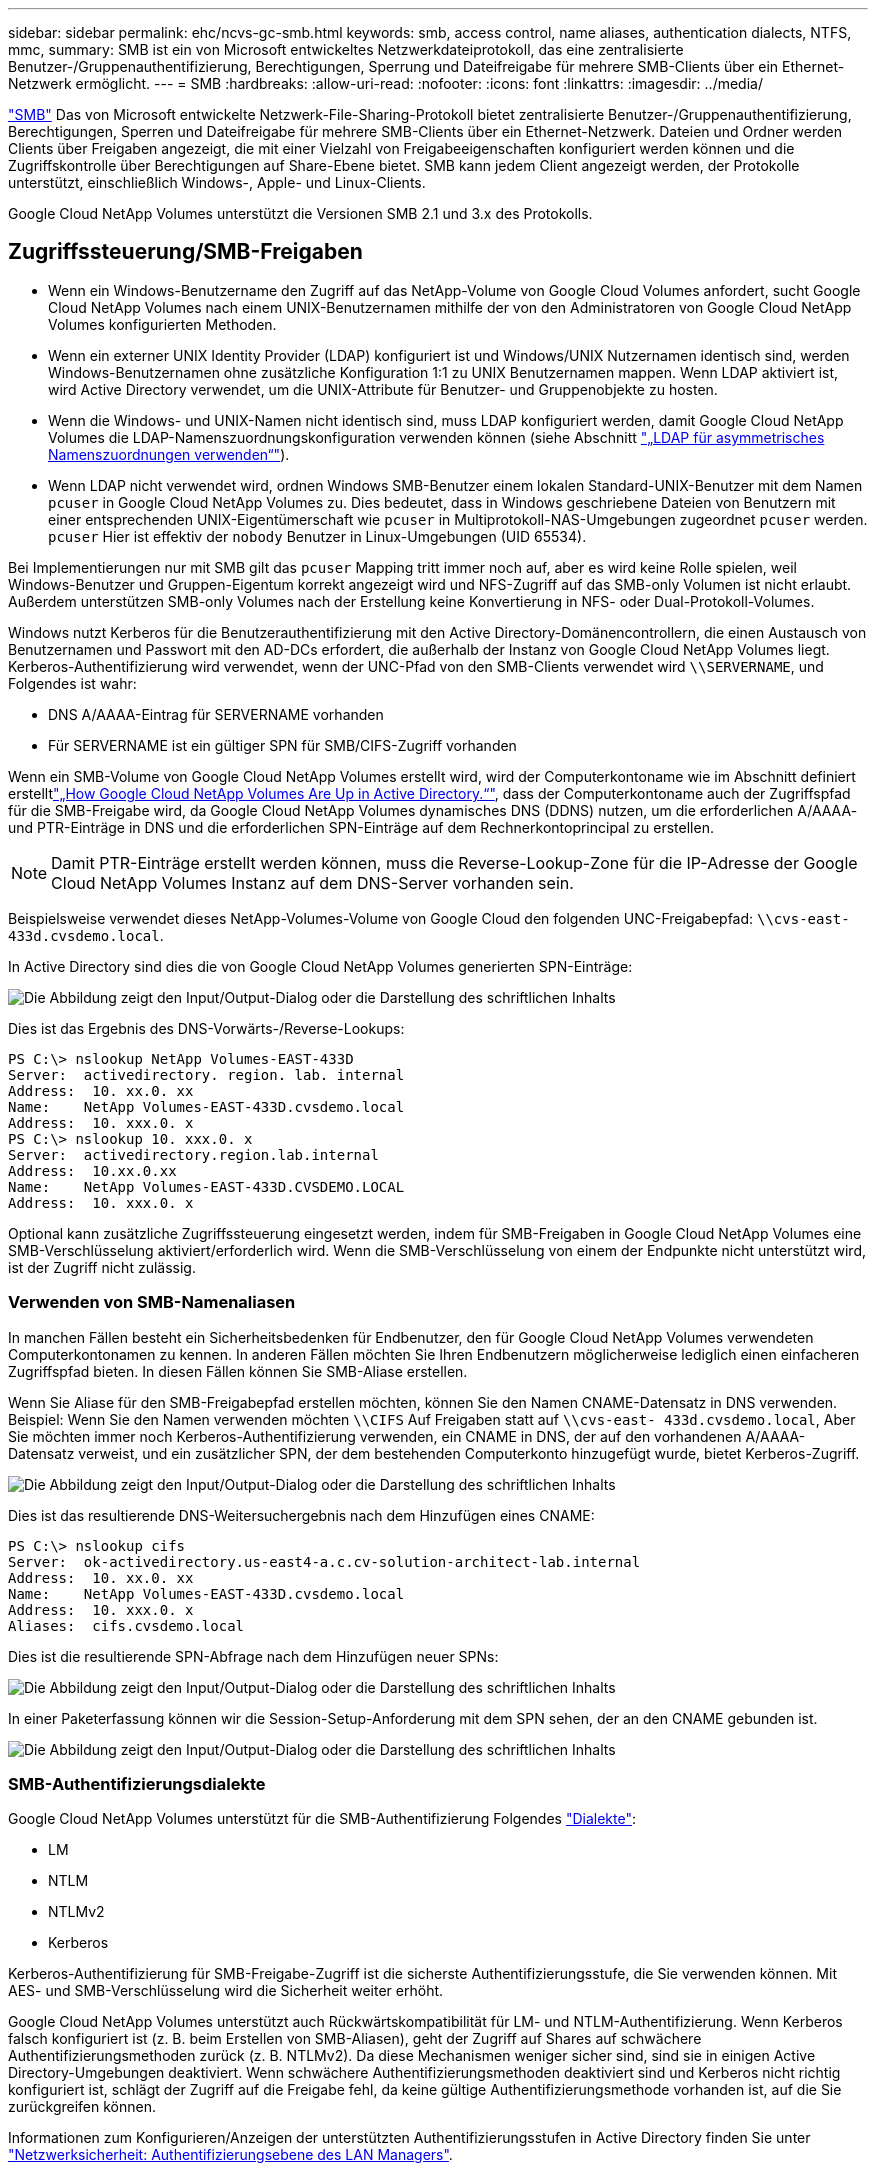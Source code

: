 ---
sidebar: sidebar 
permalink: ehc/ncvs-gc-smb.html 
keywords: smb, access control, name aliases, authentication dialects, NTFS, mmc, 
summary: SMB ist ein von Microsoft entwickeltes Netzwerkdateiprotokoll, das eine zentralisierte Benutzer-/Gruppenauthentifizierung, Berechtigungen, Sperrung und Dateifreigabe für mehrere SMB-Clients über ein Ethernet-Netzwerk ermöglicht. 
---
= SMB
:hardbreaks:
:allow-uri-read: 
:nofooter: 
:icons: font
:linkattrs: 
:imagesdir: ../media/


[role="lead"]
https://docs.microsoft.com/en-us/previous-versions/windows/it-pro/windows-server-2012-r2-and-2012/hh831795(v=ws.11)["SMB"^] Das von Microsoft entwickelte Netzwerk-File-Sharing-Protokoll bietet zentralisierte Benutzer-/Gruppenauthentifizierung, Berechtigungen, Sperren und Dateifreigabe für mehrere SMB-Clients über ein Ethernet-Netzwerk. Dateien und Ordner werden Clients über Freigaben angezeigt, die mit einer Vielzahl von Freigabeeigenschaften konfiguriert werden können und die Zugriffskontrolle über Berechtigungen auf Share-Ebene bietet. SMB kann jedem Client angezeigt werden, der Protokolle unterstützt, einschließlich Windows-, Apple- und Linux-Clients.

Google Cloud NetApp Volumes unterstützt die Versionen SMB 2.1 und 3.x des Protokolls.



== Zugriffssteuerung/SMB-Freigaben

* Wenn ein Windows-Benutzername den Zugriff auf das NetApp-Volume von Google Cloud Volumes anfordert, sucht Google Cloud NetApp Volumes nach einem UNIX-Benutzernamen mithilfe der von den Administratoren von Google Cloud NetApp Volumes konfigurierten Methoden.
* Wenn ein externer UNIX Identity Provider (LDAP) konfiguriert ist und Windows/UNIX Nutzernamen identisch sind, werden Windows-Benutzernamen ohne zusätzliche Konfiguration 1:1 zu UNIX Benutzernamen mappen. Wenn LDAP aktiviert ist, wird Active Directory verwendet, um die UNIX-Attribute für Benutzer- und Gruppenobjekte zu hosten.
* Wenn die Windows- und UNIX-Namen nicht identisch sind, muss LDAP konfiguriert werden, damit Google Cloud NetApp Volumes die LDAP-Namenszuordnungskonfiguration verwenden können (siehe Abschnitt link:ncvs-gc-other-nas-infrastructure-service-dependencies.html#using-ldap-for-asymmetric-name-mapping["„LDAP für asymmetrisches Namenszuordnungen verwenden“"]).
* Wenn LDAP nicht verwendet wird, ordnen Windows SMB-Benutzer einem lokalen Standard-UNIX-Benutzer mit dem Namen `pcuser` in Google Cloud NetApp Volumes zu. Dies bedeutet, dass in Windows geschriebene Dateien von Benutzern mit einer entsprechenden UNIX-Eigentümerschaft wie `pcuser` in Multiprotokoll-NAS-Umgebungen zugeordnet `pcuser` werden. `pcuser` Hier ist effektiv der `nobody` Benutzer in Linux-Umgebungen (UID 65534).


Bei Implementierungen nur mit SMB gilt das `pcuser` Mapping tritt immer noch auf, aber es wird keine Rolle spielen, weil Windows-Benutzer und Gruppen-Eigentum korrekt angezeigt wird und NFS-Zugriff auf das SMB-only Volumen ist nicht erlaubt. Außerdem unterstützen SMB-only Volumes nach der Erstellung keine Konvertierung in NFS- oder Dual-Protokoll-Volumes.

Windows nutzt Kerberos für die Benutzerauthentifizierung mit den Active Directory-Domänencontrollern, die einen Austausch von Benutzernamen und Passwort mit den AD-DCs erfordert, die außerhalb der Instanz von Google Cloud NetApp Volumes liegt. Kerberos-Authentifizierung wird verwendet, wenn der UNC-Pfad von den SMB-Clients verwendet wird `\\SERVERNAME`, und Folgendes ist wahr:

* DNS A/AAAA-Eintrag für SERVERNAME vorhanden
* Für SERVERNAME ist ein gültiger SPN für SMB/CIFS-Zugriff vorhanden


Wenn ein SMB-Volume von Google Cloud NetApp Volumes erstellt wird, wird der Computerkontoname wie im Abschnitt definiert erstelltlink:ncvs-gc-considerations-creating-active-directory-connections.html#how-cloud-volumes-service-shows-up-in-active-directory["„How Google Cloud NetApp Volumes Are Up in Active Directory.“"], dass der Computerkontoname auch der Zugriffspfad für die SMB-Freigabe wird, da Google Cloud NetApp Volumes dynamisches DNS (DDNS) nutzen, um die erforderlichen A/AAAA- und PTR-Einträge in DNS und die erforderlichen SPN-Einträge auf dem Rechnerkontoprincipal zu erstellen.


NOTE: Damit PTR-Einträge erstellt werden können, muss die Reverse-Lookup-Zone für die IP-Adresse der Google Cloud NetApp Volumes Instanz auf dem DNS-Server vorhanden sein.

Beispielsweise verwendet dieses NetApp-Volumes-Volume von Google Cloud den folgenden UNC-Freigabepfad: `\\cvs-east- 433d.cvsdemo.local`.

In Active Directory sind dies die von Google Cloud NetApp Volumes generierten SPN-Einträge:

image:ncvs-gc-image6.png["Die Abbildung zeigt den Input/Output-Dialog oder die Darstellung des schriftlichen Inhalts"]

Dies ist das Ergebnis des DNS-Vorwärts-/Reverse-Lookups:

....
PS C:\> nslookup NetApp Volumes-EAST-433D
Server:  activedirectory. region. lab. internal
Address:  10. xx.0. xx
Name:    NetApp Volumes-EAST-433D.cvsdemo.local
Address:  10. xxx.0. x
PS C:\> nslookup 10. xxx.0. x
Server:  activedirectory.region.lab.internal
Address:  10.xx.0.xx
Name:    NetApp Volumes-EAST-433D.CVSDEMO.LOCAL
Address:  10. xxx.0. x
....
Optional kann zusätzliche Zugriffssteuerung eingesetzt werden, indem für SMB-Freigaben in Google Cloud NetApp Volumes eine SMB-Verschlüsselung aktiviert/erforderlich wird. Wenn die SMB-Verschlüsselung von einem der Endpunkte nicht unterstützt wird, ist der Zugriff nicht zulässig.



=== Verwenden von SMB-Namenaliasen

In manchen Fällen besteht ein Sicherheitsbedenken für Endbenutzer, den für Google Cloud NetApp Volumes verwendeten Computerkontonamen zu kennen. In anderen Fällen möchten Sie Ihren Endbenutzern möglicherweise lediglich einen einfacheren Zugriffspfad bieten. In diesen Fällen können Sie SMB-Aliase erstellen.

Wenn Sie Aliase für den SMB-Freigabepfad erstellen möchten, können Sie den Namen CNAME-Datensatz in DNS verwenden. Beispiel: Wenn Sie den Namen verwenden möchten `\\CIFS` Auf Freigaben statt auf `\\cvs-east- 433d.cvsdemo.local`, Aber Sie möchten immer noch Kerberos-Authentifizierung verwenden, ein CNAME in DNS, der auf den vorhandenen A/AAAA-Datensatz verweist, und ein zusätzlicher SPN, der dem bestehenden Computerkonto hinzugefügt wurde, bietet Kerberos-Zugriff.

image:ncvs-gc-image7.png["Die Abbildung zeigt den Input/Output-Dialog oder die Darstellung des schriftlichen Inhalts"]

Dies ist das resultierende DNS-Weitersuchergebnis nach dem Hinzufügen eines CNAME:

....
PS C:\> nslookup cifs
Server:  ok-activedirectory.us-east4-a.c.cv-solution-architect-lab.internal
Address:  10. xx.0. xx
Name:    NetApp Volumes-EAST-433D.cvsdemo.local
Address:  10. xxx.0. x
Aliases:  cifs.cvsdemo.local
....
Dies ist die resultierende SPN-Abfrage nach dem Hinzufügen neuer SPNs:

image:ncvs-gc-image8.png["Die Abbildung zeigt den Input/Output-Dialog oder die Darstellung des schriftlichen Inhalts"]

In einer Paketerfassung können wir die Session-Setup-Anforderung mit dem SPN sehen, der an den CNAME gebunden ist.

image:ncvs-gc-image9.png["Die Abbildung zeigt den Input/Output-Dialog oder die Darstellung des schriftlichen Inhalts"]



=== SMB-Authentifizierungsdialekte

Google Cloud NetApp Volumes unterstützt für die SMB-Authentifizierung Folgendes https://docs.microsoft.com/en-us/openspecs/windows_protocols/ms-smb2/8df1a501-ce4e-4287-8848-5f1d4733e280["Dialekte"^]:

* LM
* NTLM
* NTLMv2
* Kerberos


Kerberos-Authentifizierung für SMB-Freigabe-Zugriff ist die sicherste Authentifizierungsstufe, die Sie verwenden können. Mit AES- und SMB-Verschlüsselung wird die Sicherheit weiter erhöht.

Google Cloud NetApp Volumes unterstützt auch Rückwärtskompatibilität für LM- und NTLM-Authentifizierung. Wenn Kerberos falsch konfiguriert ist (z. B. beim Erstellen von SMB-Aliasen), geht der Zugriff auf Shares auf schwächere Authentifizierungsmethoden zurück (z. B. NTLMv2). Da diese Mechanismen weniger sicher sind, sind sie in einigen Active Directory-Umgebungen deaktiviert. Wenn schwächere Authentifizierungsmethoden deaktiviert sind und Kerberos nicht richtig konfiguriert ist, schlägt der Zugriff auf die Freigabe fehl, da keine gültige Authentifizierungsmethode vorhanden ist, auf die Sie zurückgreifen können.

Informationen zum Konfigurieren/Anzeigen der unterstützten Authentifizierungsstufen in Active Directory finden Sie unter https://docs.microsoft.com/en-us/windows/security/threat-protection/security-policy-settings/network-security-lan-manager-authentication-level["Netzwerksicherheit: Authentifizierungsebene des LAN Managers"^].



== Berechtigungsmodelle



=== NTFS/Dateiberechtigungen

NTFS-Berechtigungen sind die Berechtigungen, die auf Dateien und Ordner in Dateisystemen angewendet werden, die der NTFS-Logik entsprechen. Sie können NTFS-Berechtigungen in anwenden `Basic` Oder `Advanced` Und kann auf festgelegt werden `Allow` Oder `Deny` Für die Zugriffssteuerung.

Grundlegende Berechtigungen beinhalten Folgendes:

* Volle Kontrolle
* Ändern
* Lesen Und Ausführen
* Lesen
* Schreiben


Wenn Sie Berechtigungen für einen Benutzer oder eine Gruppe festlegen, die als ACE bezeichnet wird, befindet sie sich in einer ACL. NTFS-Berechtigungen verwenden die gleichen Grundlagen zum Lesen/Schreiben/Ausführen wie UNIX-Mode-Bits, können aber auch auf granularere und erweiterte Zugriffskontrollen (auch bekannt als Spezialberechtigungen), wie zum Beispiel Besitzrechte übernehmen, Ordner erstellen/Daten anhängen, Attribute schreiben usw. erweitern.

Bits des Standard-UNIX-Modus bieten nicht dieselbe Granularität wie NTFS-Berechtigungen (beispielsweise die Möglichkeit, Berechtigungen für einzelne Benutzer und Gruppenobjekte in einer ACL festzulegen oder erweiterte Attribute festzulegen). NFSv4.1 ACLs bieten jedoch dieselben Funktionen wie NTFS ACLs.

NTFS-Berechtigungen sind spezifischer als Freigabeberechtigungen und können in Verbindung mit Freigabeberechtigungen verwendet werden. Bei NTFS-Berechtigungsstrukturen gilt die restriktivere Vorgehensweise. Als solche überschreibt explizite Denals für einen Benutzer oder eine Gruppe sogar die volle Kontrolle, wenn die Zugriffsrechte definiert werden.

NTFS-Berechtigungen werden von Windows SMB Clients gesteuert.



=== Freigabeberechtigungen

Freigabeberechtigungen sind allgemeiner als NTFS-Berechtigungen (nur Lesen/Ändern/Vollzugriff) und steuern den anfänglichen Eintrag in eine SMB-Freigabe – ähnlich wie die NFS-Exportrichtlinien funktionieren.

Obwohl die NFS-Exportrichtlinien den Zugriff über hostbasierte Informationen wie IP-Adressen oder Hostnamen steuern, können SMB-Freigabe-Berechtigungen den Zugriff über Benutzer- und Gruppennamen in einer Share-ACL steuern. Sie können Freigabe-ACLs entweder über den Windows-Client oder über die Management-UI von Google Cloud NetApp festlegen.

Standardmäßig enthalten alle ACLs und Initial Volume ACLs mit vollständiger Kontrolle. Die Datei ACLs sollten geändert werden, aber Freigabeberechtigungen werden durch die Dateiberechtigungen für Objekte in der Freigabe überbeherrscht.

Wenn ein Benutzer beispielsweise nur Lesezugriff auf die NetApp-Volume-Datei-ACL von Google Cloud Volumes erhält, wird ihm der Zugriff auf die Erstellung von Dateien und Ordnern verweigert, obwohl die Freigabe-ACL auf „Alle mit voller Kontrolle“ eingestellt ist, wie in der folgenden Abbildung dargestellt.

image:ncvs-gc-image10.png["Die Abbildung zeigt den Input/Output-Dialog oder die Darstellung des schriftlichen Inhalts"]

image:ncvs-gc-image11.png["Die Abbildung zeigt den Input/Output-Dialog oder die Darstellung des schriftlichen Inhalts"]

Gehen Sie wie folgt vor, um die besten Sicherheitsergebnisse zu erzielen:

* Entfernen Sie alle aus den Freigabe- und Datei-ACLs und legen Sie stattdessen den Freigaberzugriff für Benutzer oder Gruppen fest.
* Verwenden Sie Gruppen zur Zugriffssteuerung anstelle einzelner Benutzer, um das Management zu vereinfachen und das Entfernen bzw. Hinzufügen von Benutzern zu beschleunigen, um ACLs über das Gruppenmanagement zu teilen.
* Weniger restriktiver, allgemeiner Zugriff auf die Asse auf den Freigabeberechtigungen und Sperrung des Zugriffs auf Benutzer und Gruppen mit Dateiberechtigungen für eine granularere Zugriffskontrolle.
* Die allgemeine Verwendung von expliziten Ablehnen von ACLs vermeiden, da sie ACLs außer Kraft setzen. Beschränken Sie die Verwendung expliziter Ablehnen von ACLs für Benutzer oder Gruppen, die schnell vom Zugriff auf ein Dateisystem eingeschränkt werden müssen.
* Achten Sie darauf, dass Sie auf die achten https://www.varonis.com/blog/permission-propagation/["ACL-Vererbung"^] Einstellungen beim Ändern von Berechtigungen; das Festlegen des Vererbungsfahs auf der obersten Ebene eines Verzeichnisses oder Volumes mit hoher Dateianzahl bedeutet, dass jede Datei unter diesem Verzeichnis oder Volume über geerbte Berechtigungen verfügt, die ihr hinzugefügt wurden. Dies kann unerwünschte Verhaltensweisen wie unbeabsichtigten Zugriff/Denial-of-DoS und lange Abgänge von Berechtigungsänderungen verursachen, wenn jede Datei angepasst wird.




== Sicherheitsfunktionen für die SMB-Freigabe

Wenn Sie zum ersten Mal ein Volume mit SMB-Zugriff in Google Cloud NetApp Volumes erstellen, stehen Ihnen eine Reihe von Möglichkeiten zur Sicherung dieses Volumes zur Verfügung.

Einige dieser Möglichkeiten hängen von der Ebene der Google Cloud NetApp Volumes (Performance oder Software) ab. Folgende Optionen stehen zur Auswahl:

* *Snapshot-Verzeichnis sichtbar machen (verfügbar sowohl für NetApp-Volumen-Performance als auch für NetApp-Volumen-SW).* Diese Option steuert, ob SMB-Clients auf das Snapshot-Verzeichnis in einer SMB-Freigabe  und/oder auf der Registerkarte „frühere Versionen“ zugreifen (`\\server\share\~snapshot`können.) Die Standardeinstellung ist nicht aktiviert, was bedeutet, dass das Volume standardmäßig den Zugriff auf das Verzeichnis ausblendet und den Zugriff darauf unterlässt `~snapshot`. Auf der Registerkarte Vorherige Versionen für das Volume werden keine Snapshot Kopien angezeigt.


image:ncvs-gc-image12.png["Die Abbildung zeigt den Input/Output-Dialog oder die Darstellung des schriftlichen Inhalts"]

Das Ausblenden von Snapshot Kopien vor Endbenutzern kann aus Sicherheitsgründen oder aus Performance-Gründen (Ausblenden dieser Ordner vor AV-Scans) oder unter Voreinstellung gewünscht werden. Snapshots von Google Cloud NetApp Volumes sind schreibgeschützt. Selbst wenn diese Snapshots sichtbar sind, können die Endbenutzer daher keine Dateien im Snapshot-Verzeichnis löschen oder ändern. Dateiberechtigungen auf die Dateien oder Ordner beim Erstellen der Snapshot Kopie. Wenn sich die Berechtigungen einer Datei oder eines Ordners zwischen Snapshot Kopien ändern, gelten die Änderungen auch für die Dateien oder Ordner im Snapshot Verzeichnis. Benutzer und Gruppen können auf Basis von Berechtigungen auf diese Dateien oder Ordner zugreifen. Das Löschen oder Modifizierungen von Dateien im Snapshot Verzeichnis ist zwar nicht möglich, aber es ist möglich, Dateien oder Ordner aus dem Snapshot Verzeichnis zu kopieren.

* *SMB-Verschlüsselung aktivieren (sowohl für NetApp Volumes-Performance als auch für NetApp Volumes-SW verfügbar).* Die SMB-Verschlüsselung ist in der SMB-Freigabe standardmäßig deaktiviert (deaktiviert). Wenn Sie das Kontrollkästchen aktiviert SMB-Verschlüsselung aktivieren, bedeutet dies, dass der Datenverkehr zwischen dem SMB-Client und dem -Server im laufenden Vorgang verschlüsselt wird, wobei die am höchsten unterstützten Verschlüsselungsstufen ausgehandelt werden. Google Cloud NetApp Volumes unterstützt AES-256-Verschlüsselung für SMB. Durch die Aktivierung der SMB-Verschlüsselung kommen Performance-Einbußen mit sich, die für Ihre SMB-Clients möglicherweise nicht spürbar sind – in etwa im Bereich von 10 bis 20 %. NetApp empfiehlt Tests nachdrücklich, um zu prüfen, ob diese Performance-Einbußen akzeptabel sind.
* *SMB-Freigabe ausblenden (sowohl für NetApp Volumes-Performance als auch für NetApp Volumes-SW verfügbar).* Wenn Sie diese Option aktivieren, wird der SMB-Freigabepfad vom normalen Browsen ausgeblendet. Dies bedeutet, dass Clients, die den Freigabepfad nicht kennen, die Freigaben beim Zugriff auf den Standard-UNC-Pfad (z. B. ) nicht sehen können `\\NetApp Volumes-SMB`. Wenn das Kontrollkästchen aktiviert ist, können nur Clients darauf zugreifen, die den SMB-Freigabepfad explizit kennen oder über den von einem Gruppenrichtlinienobjekt definierten Freigabepfad verfügen (Sicherheit durch Obfuscation).
* *Access-Based Enumeration (ABE) aktivieren (nur NetApp Volumes-SW).* Dies ähnelt dem Ausblenden der SMB-Freigabe, mit der Ausnahme, dass die Freigaben oder Dateien nur für Benutzer oder Gruppen ausgeblendet werden, die nicht über die Berechtigungen zum Zugriff auf die Objekte verfügen. Wenn Windows-Benutzer beispielsweise `joe` nicht mindestens Lesezugriff über die Berechtigungen erhalten, kann der Windows-Benutzer `joe` die SMB-Freigabe oder Dateien überhaupt nicht sehen. Dies ist standardmäßig deaktiviert und Sie können sie durch Aktivieren des Kästchens aktivieren. Weitere Informationen zu ABE finden Sie im Artikel der NetApp-Wissensdatenbank https://kb.netapp.com/Advice_and_Troubleshooting/Data_Storage_Software/ONTAP_OS/How_does_Access_Based_Enumeration_(ABE)_work["Wie funktioniert Access Based Enumeration (ABE)?"^]
* *Unterstützung für kontinuierlich verfügbare (CA)-Freigaben aktivieren (nur NetApp Volumes-Performance).* https://kb.netapp.com/Advice_and_Troubleshooting/Data_Storage_Software/ONTAP_OS/What_are_SMB_Continuously_Available_(CA)_Shares["Kontinuierlich verfügbare SMB-Freigaben"^] eine Möglichkeit zur Minimierung von Applikationsunterbrechungen bei Failover-Ereignissen, indem Sperrzustände über Nodes im Backend-System Google Cloud NetApp Volumes repliziert werden. Dies ist keine Sicherheitsfunktion, bietet aber insgesamt eine höhere Ausfallsicherheit. Derzeit werden nur SQL Server- und FSLogix-Anwendungen unterstützt.




== Ausgeblendete Standardfreigaben

Wenn ein SMB-Server in Google Cloud NetApp Volumes erstellt wird, gibt es https://library.netapp.com/ecmdocs/ECMP1366834/html/GUID-5B56B12D-219C-4E23-B3F8-1CB1C4F619CE.html["Versteckte administrative Freigaben"^] (unter Verwendung der Namenskonvention des Unternehmens), die zusätzlich zu der SMB-Freigabe für das Datenvolumen erstellt werden. Dazu gehören C€ (Namespace Access) und IPC€ (gemeinsame Nutzung von benannten Rohren für die Kommunikation zwischen Programmen, wie z. B. die Remote Procedure Calls (RPC), die für den Zugriff auf die Microsoft Management Console (MMC) verwendet werden).

Die IPC-USD-Freigabe enthält keine Share-ACLs und kann nicht geändert werden – sie wird streng für RPC-Aufrufe und verwendet https://docs.microsoft.com/en-us/troubleshoot/windows-server/networking/inter-process-communication-share-null-session["Windows deaktiviert standardmäßig den anonymen Zugriff auf diese Freigaben"^].

Die Freigabe ermöglicht BUILTIN/Administratoren standardmäßig den Zugriff, aber die Automatisierung von Google Cloud NetApp Volumes entfernt die Freigabe-ACL und lässt niemanden zu, da der Zugriff auf die Freigabe Einblick in alle gemounteten Volumes in den Dateisystemen von Google Cloud NetApp Volumes ermöglicht. Daher schlägt die Navigation `\\SERVER\C$` fehl.



== Konten mit lokalen/BUILTIN-Administrator/Backup-Rechten

Die SMB-Server von Google Cloud NetApp Volumes verfügen über ähnliche Funktionen wie normale Windows-SMB-Server, da es lokale Gruppen (wie BUILTIN\Administratoren) gibt, die Zugriffsrechte auf ausgewählte Domänenbenutzer und -Gruppen anwenden.

Wenn Sie einen Benutzer angeben, der zu Backup-Benutzern hinzugefügt werden soll, wird der Benutzer in der Google Cloud NetApp Volumes-Instanz zur Gruppe BUILTIN\Backup Operatoren hinzugefügt, die diese Active Directory-Verbindung verwendet, die dann die erhält https://docs.microsoft.com/en-us/windows-hardware/drivers/ifs/privileges["SeBackupPrivilege und SeRestorePrivilege"^].

Wenn Sie Benutzern von Sicherheitsberechtigungen einen Benutzer hinzufügen, erhält der Benutzer die SeSecurityPrivilege, die in einigen Anwendungsanwendungsfällen, wie z. B., nützlich ist https://docs.netapp.com/us-en/ontap/smb-hyper-v-sql/add-sesecurityprivilege-user-account-task.html["SQL Server auf SMB-Freigaben"^].

image:ncvs-gc-image13.png["Die Abbildung zeigt den Input/Output-Dialog oder die Darstellung des schriftlichen Inhalts"]

Über die MMC können die lokalen Gruppenmitgliedschaften von Google Cloud NetApp Volumes mit den entsprechenden Privileges angezeigt werden. Die folgende Abbildung zeigt Benutzer, die mit der Konsole von Google Cloud NetApp Volumes hinzugefügt wurden.

image:ncvs-gc-image14.png["Die Abbildung zeigt den Input/Output-Dialog oder die Darstellung des schriftlichen Inhalts"]

Die folgende Tabelle zeigt die Liste der Standard-BUILTIN-Gruppen und welche Benutzer/Gruppen standardmäßig hinzugefügt werden.

|===
| Lokale/BUILTIN-Gruppe | Standardmitglieder 


| BUILTIN\Administratoren* | DOMAIN\Domänen-Administratoren 


| BUILTIN\Backup Operators* | Keine 


| BAUEN Sie\Gäste | DOMAIN\Domain-Gäste 


| BUILTIN\Power-User | Keine 


| BUILTIN\Domain-Benutzer | DOMAIN\Domain-Benutzer 
|===
*Gruppenmitgliedschaft wird in der Konfiguration der Google Cloud NetApp Volumes Active Directory-Verbindung gesteuert.

Sie können lokale Benutzer und Gruppen (und Gruppenmitglieder) im MMC-Fenster anzeigen, aber Sie können keine Objekte hinzufügen oder löschen oder Gruppenmitgliedschaften von dieser Konsole aus ändern. Standardmäßig werden in Google Cloud NetApp Volumes nur die Gruppe „Domänenadministratoren“ und „Administrator“ zur Gruppe „BUILTIN\Administratoren“ hinzugefügt. Derzeit können Sie dies nicht ändern.

image:ncvs-gc-image15.png["Die Abbildung zeigt den Input/Output-Dialog oder die Darstellung des schriftlichen Inhalts"]

image:ncvs-gc-image16.png["Die Abbildung zeigt den Input/Output-Dialog oder die Darstellung des schriftlichen Inhalts"]



== MMC-/Computermanagement-Zugriff

SMB-Zugriff in Google Cloud NetApp Volumes bietet Konnektivität mit der Computer Management MMC, damit Sie Freigaben anzeigen, ACLs gemeinsam managen und SMB-Sitzungen und offene Dateien anzeigen/managen können.

Damit Sie mit MMC SMB-Freigaben und Sitzungen in Google Cloud NetApp Volumes anzeigen können, muss der aktuell angemeldete Benutzer ein Domänenadministrator sein. Andere Benutzer können über MMC den SMB-Server anzeigen oder managen und erhalten beim Versuch, Freigaben oder Sitzungen auf der SMB-Instanz von Google Cloud NetApp Volumes anzuzeigen, ein Dialogfeld „Sie haben keine Berechtigungen“.

Um eine Verbindung zum SMB-Server herzustellen, öffnen Sie Computerverwaltung, klicken Sie mit der rechten Maustaste auf Computerverwaltung, und wählen Sie dann Verbindung zu einem anderen Computer herstellen. Daraufhin wird das Dialogfeld „Computer auswählen“ geöffnet, in das Sie den SMB-Servernamen eingeben können (siehe Volume-Informationen zu Google Cloud NetApp Volumes).

Wenn Sie SMB-Freigaben mit den entsprechenden Berechtigungen anzeigen, werden alle verfügbaren Freigaben in der Google Cloud NetApp Volumes-Instanz angezeigt, die die Active Directory-Verbindung gemeinsam nutzen. Um dieses Verhalten zu steuern, legen Sie in der Volume-Instanz von Google Cloud NetApp Volumes die Option SMB-Freigaben ausblenden fest.

Denken Sie daran, dass pro Region nur eine Active Directory-Verbindung zulässig ist.

image:ncvs-gc-image17.png["Die Abbildung zeigt den Input/Output-Dialog oder die Darstellung des schriftlichen Inhalts"]

image:ncvs-gc-image18.png["Die Abbildung zeigt den Input/Output-Dialog oder die Darstellung des schriftlichen Inhalts"]

Die folgende Tabelle zeigt eine Liste der unterstützten/nicht unterstützten Funktionen für MMC.

|===
| Unterstützte Funktionen | Nicht unterstützte Funktionen 


 a| 
* Freigaben anzeigen
* Anzeigen von aktiven SMB-Sitzungen
* Öffnen Sie Dateien anzeigen
* Zeigen Sie lokale Benutzer und Gruppen an
* Zeigen Sie lokale Gruppenmitgliedschaften an
* Listen Sie die Liste der Sitzungen, Dateien und Baumverbindungen im System auf
* Schließen Sie offene Dateien im System
* Offene Sitzungen schließen
* Freigaben erstellen/managen

 a| 
* Erstellen neuer lokaler Benutzer/Gruppen
* Verwalten/Anzeigen vorhandener lokaler Benutzer/Gruppen
* Zeigt Ereignisse oder Performance-Protokolle an
* Storage-Management
* Management von Services und Applikationen


|===


== Sicherheitsinformationen für SMB-Server

Der SMB-Server in Google Cloud NetApp Volumes verwendet eine Reihe von Optionen, mit denen Sicherheitsrichtlinien für SMB-Verbindungen definiert werden, z. B. Kerberos-Zeitskew, Ticketalter, Verschlüsselung usw.

Die folgende Tabelle enthält eine Liste dieser Optionen, ihrer Funktionen und Standardkonfigurationen und falls sie mit Google Cloud NetApp Volumes geändert werden können. Einige Optionen gelten nicht für Google Cloud NetApp Volumes.

|===
| Sicherheitsoption | Das macht es | Standardwert | Können Sie Veränderungen vornehmen? 


| Maximale Kerberos-Uhr-Skew (Minuten) | Maximale Zeitskew zwischen Google Cloud NetApp Volumes und Domänen-Controllern. Wenn die Zeitskew 5 Minuten überschreitet, schlägt die Kerberos-Authentifizierung fehl. Dieser Wert ist auf den Standardwert von Active Directory gesetzt. | 5 | Nein 


| Lebensdauer von Kerberos-Tickets (Stunden) | Maximale Zeit, bis ein Kerberos-Ticket gültig bleibt, bevor eine Erneuerung erforderlich ist. Wenn keine Verlängerung vor 10 Stunden erfolgt, müssen Sie ein neues Ticket einholen. In Google Cloud NetApp Volumes werden diese Erneuerungen automatisch durchgeführt. 10 Stunden ist der Standardwert von Active Directory. | 10 | Nein 


| Maximale Kerberos-Ticketverlängerung (Tage) | Maximale Anzahl der Tage, an denen ein Kerberos-Ticket erneuert werden kann, bevor eine neue Autorisierungsanforderung erforderlich ist. Google Cloud NetApp Volumes erneuert automatisch Tickets für SMB-Verbindungen. Sieben Tage ist der Standardwert von Active Directory. | 7 | Nein 


| Kerberos KDC-Verbindungszeitlimit (Sek.) | Die Anzahl der Sekunden, bevor eine KDC-Verbindung ausgeht. | 3 | Nein 


| Für eingehenden SMB-Datenverkehr müssen signiert werden | Für SMB-Datenverkehr muss eine Signatur erforderlich sein. Wenn auf „true“ gesetzt ist, unterstützen Clients, die keine Verbindung zum Signieren von Fehlschlagen unterstützen. | Falsch |  


| Komplexität des Kennworts für lokale Benutzerkonten erforderlich | Wird für Passwörter für lokale SMB-Benutzer verwendet. Google Cloud NetApp Volumes unterstützt keine lokale Benutzererstellung. Daher gilt diese Option nicht für Google Cloud NetApp Volumes. | Richtig | Nein 


| Verwenden Sie Start_tls für Active Directory-LDAP-Verbindungen | Wird zum Starten von TLS-Verbindungen für Active Directory LDAP verwendet. Google Cloud NetApp Volumes unterstützen derzeit keine Aktivierung dieses Systems. | Falsch | Nein 


| AES-128- und AES-256-Verschlüsselung für Kerberos aktiviert | Dies steuert, ob AES-Verschlüsselung für Active Directory-Verbindungen verwendet wird und wird über die Option AES-Verschlüsselung für Active Directory-Authentifizierung aktivieren bei der Erstellung/Änderung der Active Directory-Verbindung gesteuert. | Falsch | Ja. 


| LM-Kompatibilitätsstufe | Ebene der unterstützten Authentifizierungsdialekte für Active Directory-Verbindungen. Siehe Abschnitt „<<SMB-Authentifizierungsdialekte>>„ Weitere Informationen. | ntlmv2-krb | Nein 


| SMB-Verschlüsselung für eingehenden CIFS-Datenverkehr erforderlich | SMB-Verschlüsselung für alle Freigaben erforderlich Dies wird nicht von Google Cloud NetApp Volumes genutzt, sondern setzen Sie die Verschlüsselung auf Volume-Basis ein (siehe Abschnitt „<<Sicherheitsfunktionen für die SMB-Freigabe>>“). | Falsch | Nein 


| Sicherheit Der Client-Sitzung | Legt das Signing und/oder Sealing für die LDAP-Kommunikation fest. Dies ist derzeit nicht in Google Cloud NetApp Volumes eingestellt, könnte aber in zukünftigen Versionen benötigt werden, um zu adressieren . Behebung von Problemen mit der LDAP-Authentifizierung aufgrund des Windows-Patches wird im Abschnitt behandeltlink:ncvs-gc-other-nas-infrastructure-service-dependencies.html#ldap-channel-binding["„LDAP-Kanalbindung.“"]. | Keine | Nein 


| SMB2 aktivieren für Gleichstromverbindungen | Verwendet SMB2 für DC-Verbindungen. Standardmäßig aktiviert. | Systemstandard | Nein 


| LDAP Referral Chasing | Bei der Verwendung mehrerer LDAP-Server ermöglicht die Verweisungsjagd dem Client, auf andere LDAP-Server in der Liste zu verweisen, wenn ein Eintrag nicht im ersten Server gefunden wird. Dies wird derzeit von Google Cloud NetApp Volumes nicht unterstützt. | Falsch | Nein 


| Verwenden Sie LDAPS für sichere Active Directory-Verbindungen | Aktiviert die Verwendung von LDAP über SSL. Derzeit nicht von Google Cloud NetApp Volumes unterstützt. | Falsch | Nein 


| Für DC-Verbindung ist eine Verschlüsselung erforderlich | Verschlüsselung für erfolgreiche DC-Verbindungen erforderlich. Standardmäßig in Google Cloud NetApp Volumes deaktiviert. | Falsch | Nein 
|===